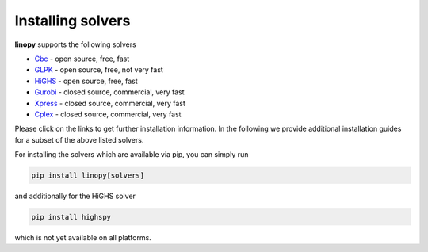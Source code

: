 Installing solvers
==================


**linopy** supports the following solvers

-  `Cbc <https://projects.coin-or.org/Cbc>`__ - open source, free, fast
-  `GLPK <https://www.gnu.org/software/glpk/>`__ - open source, free, not very fast
-  `HiGHS <https://www.maths.ed.ac.uk/hall/HiGHS/>`__ - open source, free, fast
-  `Gurobi <https://www.gurobi.com/>`__  - closed source, commercial, very fast
-  `Xpress <https://www.fico.com/en/products/fico-xpress-solver>`__ - closed source, commercial, very fast
-  `Cplex <https://www.ibm.com/de-de/analytics/cplex-optimizer>`__ - closed source, commercial, very fast


Please click on the links to get further installation information. In the following we provide additional installation guides for a subset of the above listed solvers.

For installing the solvers which are available via pip, you can simply run

.. code:: bash

    pip install linopy[solvers]


and additionally for the HiGHS solver

.. code:: bash

    pip install highspy


which is not yet available on all platforms.


.. PIPS-IMP++
.. ----------

.. **NOT IMPLEMENTED YET**
.. The full installation guide can be found at https://github.com/NCKempke/PIPS-IPMpp. The following commands comprize all important installation steps.

.. .. code:: bash

..     cd where/pips/should/be/installed
..     sudo apt install wget cmake libboost-all-dev  libscalapack-mpich2.1 libblas-dev liblapack-dev
..     git clone https://github.com/NCKempke/PIPS-IPMpp.git
..     cd PIPS-IPMpp
..     mkdir build
..     cd build
..     cmake .. -DCMAKE_BUILD_TYPE=RELEASE
..     make
